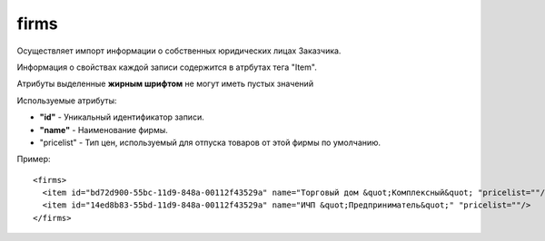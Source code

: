 ==================================
firms
==================================

Осуществляет импорт информации о собственных юридических лицах Заказчика.

Информация о свойствах каждой записи содержится в атрбутах тега "Item".

Атрибуты выделенные **жирным шрифтом** не могут иметь пустых значений

Используемые атрибуты:

* **"id"** - Уникальный идентификатор записи.

* **"name"** - Наименование фирмы.

* "pricelist" - Тип цен, используемый для отпуска товаров от этой фирмы по умолчанию.


Пример::

 <firms>
   <item id="bd72d900-55bc-11d9-848a-00112f43529a" name="Торговый дом &quot;Комплексный&quot; "pricelist=""/>
   <item id="14ed8b83-55bd-11d9-848a-00112f43529a" name="ИЧП &quot;Предприниматель&quot;" "pricelist=""/>
 </firms>

